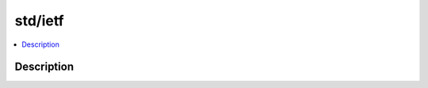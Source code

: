 .. index:: module: std/ietf

********
std/ietf
********

.. contents::
   :local:
   :backlinks: entry
   :depth: 2

Description
-----------

.. dry:module:: std/ietf
